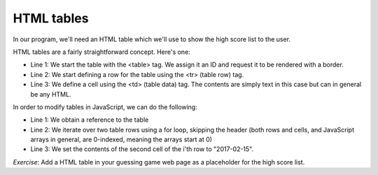 HTML tables
-----------

In our program, we'll need an HTML table which we'll use to show the high score list to the user.

HTML tables are a fairly straightforward concept. Here's one:

.. code-block:: html
   :linenos:

        <table id="hiscore" border="1">
            <tr>
                <td>Position</td>
                <td>Date</td>
                <td>User</td>
                <td>Guesses</td>
            </tr>
            <tr>
                <td>1</td>
                <td></td>
                <td></td>
                <td></td>
            </tr>
            <tr>
                <td>2</td>
                <td></td>
                <td></td>
                <td></td>
            </tr>
        </table>

* Line 1: We start the table with the <table> tag. We assign it an ID and request it to be rendered with a border.
* Line 2: We start defining a row for the table using the <tr> (table row) tag.
* Line 3: We define a cell using the <td> (table data) tag. The contents are simply text in this case but can in general be any HTML.

In order to modify tables in JavaScript, we can do the following:

.. code-block:: js
    :linenos:

    table = document.getElementById("hiscore");
    for(var i = 1; i < 3; i++) {
        table.rows[i].cells.item(1).innerHTML = "2017-02-15";
    }

* Line 1: We obtain a reference to the table
* Line 2: We iterate over two table rows using a for loop, skipping the header (both rows and cells, and JavaScript arrays in general, are 0-indexed, meaning the arrays start at 0)
* Line 3: We set the contents of the second cell of the i'th row to "2017-02-15".

*Exercise*: Add a HTML table in your guessing game web page as a placeholder for the high score list.
